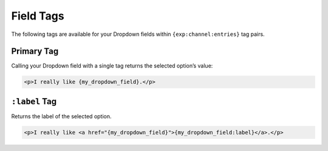 Field Tags
==========

The following tags are available for your Dropdown fields within ``{exp:channel:entries}`` tag pairs.


Primary Tag
-----------

Calling your Dropdown field with a single tag returns the selected
option’s value:

.. code-block:: html

    <p>I really like {my_dropdown_field}.</p>


``:label`` Tag
--------------

Returns the label of the selected option.

.. code-block:: html

    <p>I really like <a href="{my_dropdown_field}">{my_dropdown_field:label}</a>.</p>
